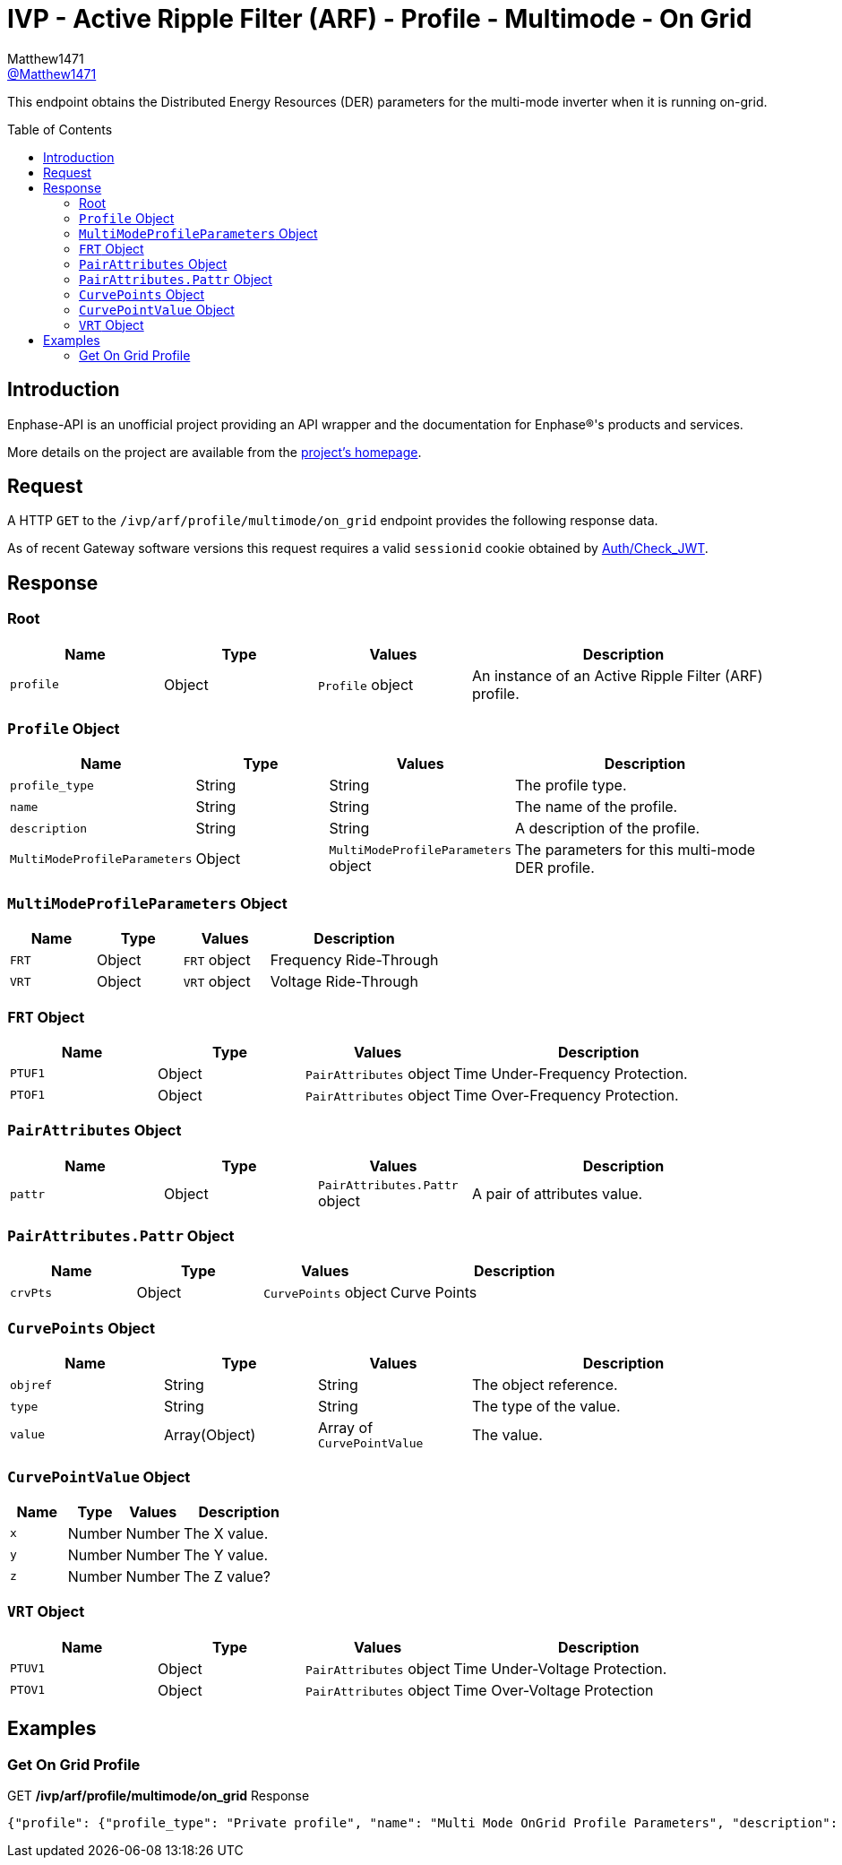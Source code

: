 = IVP - Active Ripple Filter (ARF) - Profile - Multimode - On Grid
:toc: preamble
Matthew1471 <https://github.com/matthew1471[@Matthew1471]>;

// Document Settings:

// Set the ID Prefix and ID Separators to be consistent with GitHub so links work irrespective of rendering platform. (https://docs.asciidoctor.org/asciidoc/latest/sections/id-prefix-and-separator/)
:idprefix:
:idseparator: -

// Any code blocks will be in JSON by default.
:source-language: json

ifndef::env-github[:icons: font]

// Set the admonitions to have icons (Github Emojis) if rendered on GitHub (https://blog.mrhaki.com/2016/06/awesome-asciidoctor-using-admonition.html).
ifdef::env-github[]
:status:
:caution-caption: :fire:
:important-caption: :exclamation:
:note-caption: :paperclip:
:tip-caption: :bulb:
:warning-caption: :warning:
endif::[]

// Document Variables:
:release-version: 1.0
:url-org: https://github.com/Matthew1471
:url-repo: {url-org}/Enphase-API
:url-contributors: {url-repo}/graphs/contributors

This endpoint obtains the Distributed Energy Resources (DER) parameters for the multi-mode inverter when it is running on-grid.

== Introduction

Enphase-API is an unofficial project providing an API wrapper and the documentation for Enphase(R)'s products and services.

More details on the project are available from the link:../../../../../../README.adoc[project's homepage].

== Request

A HTTP `GET` to the `/ivp/arf/profile/multimode/on_grid` endpoint provides the following response data.

As of recent Gateway software versions this request requires a valid `sessionid` cookie obtained by link:../../../../Auth/Check_JWT.adoc[Auth/Check_JWT].

== Response

=== Root

[cols="1,1,1,2", options="header"]
|===
|Name
|Type
|Values
|Description

|`profile`
|Object
|`Profile` object
|An instance of an Active Ripple Filter (ARF) profile.

|===

=== `Profile` Object

[cols="1,1,1,2", options="header"]
|===
|Name
|Type
|Values
|Description

|`profile_type`
|String
|String
|The profile type.

|`name`
|String
|String
|The name of the profile.

|`description`
|String
|String
|A description of the profile.

|`MultiModeProfileParameters`
|Object
|`MultiModeProfileParameters` object
|The parameters for this multi-mode DER profile.

|===

=== `MultiModeProfileParameters` Object

[cols="1,1,1,2", options="header"]
|===
|Name
|Type
|Values
|Description

|`FRT`
|Object
|`FRT` object
|Frequency Ride-Through

|`VRT`
|Object
|`VRT` object
|Voltage Ride-Through

|===

=== `FRT` Object

[cols="1,1,1,2", options="header"]
|===
|Name
|Type
|Values
|Description

|`PTUF1`
|Object
|`PairAttributes` object
|Time Under-Frequency Protection.

|`PTOF1`
|Object
|`PairAttributes` object
|Time Over-Frequency Protection.

|===

=== `PairAttributes` Object

[cols="1,1,1,2", options="header"]
|===
|Name
|Type
|Values
|Description

|`pattr`
|Object
|`PairAttributes.Pattr` object
|A pair of attributes value.

|===

=== `PairAttributes.Pattr` Object

[cols="1,1,1,2", options="header"]
|===
|Name
|Type
|Values
|Description

|`crvPts`
|Object
|`CurvePoints` object
|Curve Points

|===

=== `CurvePoints` Object

[cols="1,1,1,2", options="header"]
|===
|Name
|Type
|Values
|Description

|`objref`
|String
|String
|The object reference.

|`type`
|String
|String
|The type of the value.

|`value`
|Array(Object)
|Array of `CurvePointValue`
|The value.

|===

=== `CurvePointValue` Object

[cols="1,1,1,2", options="header"]
|===
|Name
|Type
|Values
|Description

|`x`
|Number
|Number
|The X value.

|`y`
|Number
|Number
|The Y value.

|`z`
|Number
|Number
|The Z value?

|===

=== `VRT` Object

[cols="1,1,1,2", options="header"]
|===
|Name
|Type
|Values
|Description

|`PTUV1`
|Object
|`PairAttributes` object
|Time Under-Voltage Protection.

|`PTOV1`
|Object
|`PairAttributes` object
|Time Over-Voltage Protection

|===

== Examples

=== Get On Grid Profile

.GET */ivp/arf/profile/multimode/on_grid* Response
[source,json,subs="+quotes"]
----
{"profile": {"profile_type": "Private profile", "name": "Multi Mode OnGrid Profile Parameters", "description": "Multi Mode Profile Parameters for OnGrid", "MultiModeProfileParameters": {"FRT": {"PTUF1": {"pattr": {"crvPts": {"objref": "FRT/PTUF1.MD.crvPts", "type": "::agf::model::PointArr", "value": [{"x": 1160, "y": 56, "z": 0}, {"x": 60000, "y": 56, "z": 0}, {"x": 60000, "y": 57, "z": 0}]}}}, "PTOF1": {"pattr": {"crvPts": {"objref": "FRT/PTOF1.MD.crvPts", "type": "::agf::model::PointArr", "value": [{"x": 1160, "y": 64, "z": 0}, {"x": 60000, "y": 64, "z": 0}, {"x": 60000, "y": 63, "z": 0}]}}}}, "VRT": {"PTUV1": {"pattr": {"crvPts": {"objref": "VRT/PTUV1.MD.crvPts", "type": "::agf::model::PointArr", "value": [{"x": 2000, "y": 50, "z": 0}, {"x": 50000, "y": 50, "z": 0}, {"x": 50000, "y": 88, "z": 0}]}}}, "PTOV1": {"pattr": {"crvPts": {"objref": "VRT/PTOV1.MD.crvPts", "type": "::agf::model::PointArr", "value": [{"x": 160, "y": 120, "z": 0}, {"x": 14000, "y": 120, "z": 0}, {"x": 14000, "y": 110, "z": 0}]}}}}}}}
----